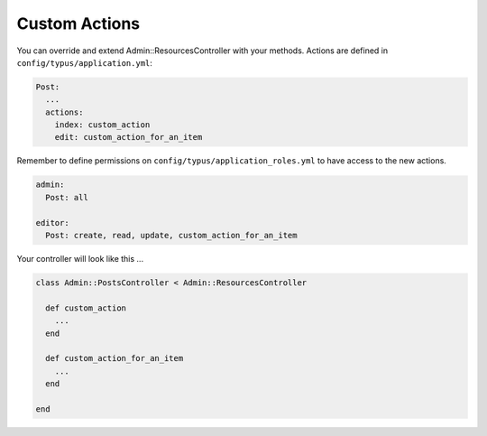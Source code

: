 Custom Actions
==============

You can override and extend Admin::ResourcesController with your methods.
Actions are defined in ``config/typus/application.yml``:

.. code-block:: yaml

  Post:
    ...
    actions:
      index: custom_action
      edit: custom_action_for_an_item

Remember to define permissions on ``config/typus/application_roles.yml`` to
have access to the new actions.

.. code-block:: yaml

  admin:
    Post: all

  editor:
    Post: create, read, update, custom_action_for_an_item

Your controller will look like this ...

.. code-block:: ruby

  class Admin::PostsController < Admin::ResourcesController

    def custom_action
      ...
    end

    def custom_action_for_an_item
      ...
    end

  end
